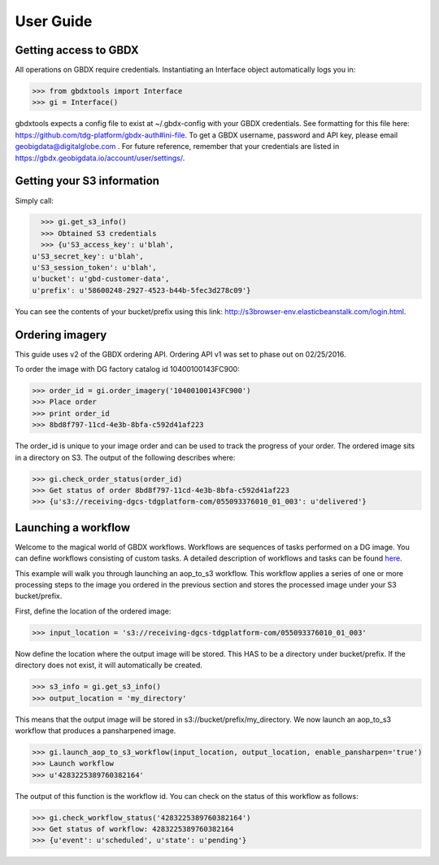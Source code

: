User Guide
==========

Getting access to GBDX
-----------------------

All operations on GBDX require credentials. Instantiating an Interface object automatically logs you in:

.. code-block:: pycon

   >>> from gbdxtools import Interface
   >>> gi = Interface()

gbdxtools expects a config file to exist at ~/.gbdx-config with your GBDX credentials.  
See formatting for this file here:  https://github.com/tdg-platform/gbdx-auth#ini-file.
To get a GBDX username, password and API key, please email geobigdata@digitalglobe.com . 
For future reference, remember that your credentials are listed in https://gbdx.geobigdata.io/account/user/settings/.


Getting your S3 information
---------------------------

Simply call:

.. code-block:: pycon

   >>> gi.get_s3_info()
   >>> Obtained S3 credentials
   >>> {u'S3_access_key': u'blah',
 u'S3_secret_key': u'blah',
 u'S3_session_token': u'blah',
 u'bucket': u'gbd-customer-data',
 u'prefix': u'58600248-2927-4523-b44b-5fec3d278c09'}

You can see the contents of your bucket/prefix using this link: http://s3browser-env.elasticbeanstalk.com/login.html.


Ordering imagery
----------------

This guide uses v2 of the GBDX ordering API. Ordering API v1 was set to phase out on 02/25/2016. 
 
To order the image with DG factory catalog id 10400100143FC900:

.. code-block:: pycon

   >>> order_id = gi.order_imagery('10400100143FC900')
   >>> Place order
   >>> print order_id
   >>> 8bd8f797-11cd-4e3b-8bfa-c592d41af223

The order_id is unique to your image order and can be used to track the progress of your order.
The ordered image sits in a directory on S3. The output of the following describes where:

.. code-block:: pycon

   >>> gi.check_order_status(order_id)
   >>> Get status of order 8bd8f797-11cd-4e3b-8bfa-c592d41af223
   >>> {u's3://receiving-dgcs-tdgplatform-com/055093376010_01_003': u'delivered'}


Launching a workflow
--------------------

Welcome to the magical world of GBDX workflows. Workflows are sequences of tasks performed on a DG image.
You can define workflows consisting of custom tasks. A detailed description of workflows and tasks can be found `here`_.

This example will walk you through launching an aop_to_s3 workflow. 
This workflow applies a series of one or more processing steps to the image you ordered in the previous section and stores the
processed image under your S3 bucket/prefix. 

First, define the location of the ordered image:

.. code-block:: pycon

   >>> input_location = 's3://receiving-dgcs-tdgplatform-com/055093376010_01_003'

Now define the location where the output image will be stored. This HAS to be a directory under bucket/prefix.
If the directory does not exist, it will automatically be created.

.. code-block:: pycon

   >>> s3_info = gi.get_s3_info()
   >>> output_location = 'my_directory'

This means that the output image will be stored in s3://bucket/prefix/my_directory.
We now launch an aop_to_s3 workflow that produces a pansharpened image.

.. code-block:: pycon

   >>> gi.launch_aop_to_s3_workflow(input_location, output_location, enable_pansharpen='true')
   >>> Launch workflow
   >>> u'4283225389760382164'

The output of this function is the workflow id. 
You can check on the status of this workflow as follows:

.. code-block:: pycon

   >>> gi.check_workflow_status('4283225389760382164')
   >>> Get status of workflow: 4283225389760382164
   >>> {u'event': u'scheduled', u'state': u'pending'}

.. _`here`: http://gbdxdocs.digitalglobe.com/docs/workflow-api-course

